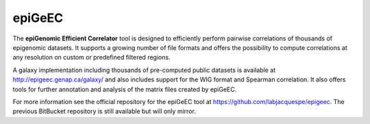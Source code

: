 ============
epiGeEC
============

The **epiGenomic Efficient Correlator** tool is designed to efficiently perform pairwise correlations of thousands of epigenomic datasets. It supports a growing number of file formats and offers the possibility to compute correlations at any resolution on custom or predefined filtered regions.

A galaxy implementation including thousands of pre-computed public datasets is available at http://epigeec.genap.ca/galaxy/ and also includes support for the WIG format and Spearman correlation. It also offers tools for further annotation and analysis of the matrix files created by epiGeEC.

For more information see the official repository for the epiGeEC tool at https://github.com/labjacquespe/epigeec. The previous BitBucket repository is still available but will only mirror.
